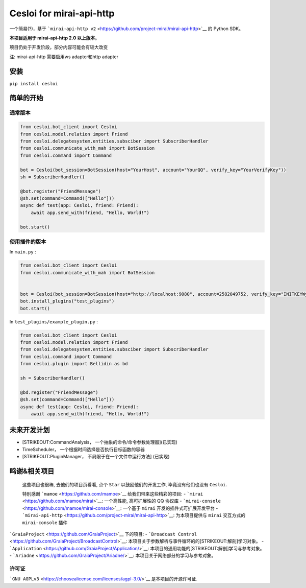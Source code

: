 Cesloi for mirai-api-http
=========================

|Licence| |PyPI| |PyPI - Python Version|

一个简易(?)，基于
```mirai-api-http v2`` <https://github.com/project-mirai/mirai-api-http>`__
的 Python SDK。

**本项目适用于 mirai-api-http 2.0 以上版本**\ 。

项目仍处于开发阶段，部分内容可能会有较大改变

注: mirai-api-http 需要启用ws adapter和http adapter

安装
----

``pip install cesloi``

简单的开始
----------

通常版本
~~~~~~~~

.. code:: python

    from cesloi.bot_client import Cesloi
    from cesloi.model.relation import Friend
    from cesloi.delegatesystem.entities.subsciber import SubscriberHandler
    from cesloi.communicate_with_mah import BotSession
    from cesloi.command import Command

    bot = Cesloi(bot_session=BotSession(host="YourHost", account="YourQQ", verify_key="YourVerifyKey"))
    sh = SubscriberHandler()

    @bot.register("FriendMessage")
    @sh.set(command=Command(["Hello"]))
    async def test(app: Cesloi, friend: Friend):
        await app.send_with(friend, "Hello, World!")
        
    bot.start()

使用插件的版本
~~~~~~~~~~~~~~

In ``main.py`` :

.. code:: python

    from cesloi.bot_client import Cesloi
    from cesloi.communicate_with_mah import BotSession


    bot = Cesloi(bot_session=BotSession(host="http://localhost:9080", account=2582049752, verify_key="INITKEYWylsVdbr"))
    bot.install_plugins("test_plugins")
    bot.start()

In ``test_plugins/example_plugin.py`` :

.. code:: python

    from cesloi.bot_client import Cesloi
    from cesloi.model.relation import Friend
    from cesloi.delegatesystem.entities.subsciber import SubscriberHandler
    from cesloi.command import Command
    from cesloi.plugin import Bellidin as bd

    sh = SubscriberHandler()

    @bd.register("FriendMessage")
    @sh.set(command=Command(["Hello"]))
    async def test(app: Cesloi, friend: Friend):
        await app.send_with(friend, "Hello, World!")

未来开发计划
------------

-  [STRIKEOUT:CommandAnalysis， 一个抽象的命令/命令参数处理器]\ (已实现)
-  TimeScheduler， 一个根据时间选择是否执行目标函数的容器
-  [STRIKEOUT:PluginManager， 不局限于在一个文件中运行方法] (已实现)

鸣谢&相关项目
-------------

    这些项目也很棒, 去他们的项目页看看, 点个 ``Star``
    以鼓励他们的开发工作, 毕竟没有他们也没有 ``Cesloi``.

    特别感谢 ```mamoe`` <https://github.com/mamoe>`__
    给我们带来这些精彩的项目: -
    ```mirai`` <https://github.com/mamoe/mirai>`__: 一个高性能,
    高可扩展性的 QQ 协议库 -
    ```mirai-console`` <https://github.com/mamoe/mirai-console>`__:
    一个基于 ``mirai`` 开发的插件式可扩展开发平台 -
    ```mirai-api-http`` <https://github.com/project-mirai/mirai-api-http>`__:
    为本项目提供与 ``mirai`` 交互方式的 ``mirai-console`` 插件

```GraiaProject`` <https://github.com/GraiaProject>`__ 下的项目: -
```Broadcast Control`` <https://github.com/GraiaProject/BroadcastControl>`__:
本项目关于参数解析与事件循环的的\ [STRIKEOUT:解剖]\ 学习对象。 -
```Application`` <https://github.com/GraiaProject/Application/>`__:
本项目的通用功能的\ [STRIKEOUT:解剖]\ 学习与参考对象。 -
```Ariadne`` <https://github.com/GraiaProject/Ariadne/>`__:
本项目关于网络部分的学习与参考对象。

许可证
~~~~~~

```GNU AGPLv3`` <https://choosealicense.com/licenses/agpl-3.0/>`__
是本项目的开源许可证.

.. |Licence| image:: https://img.shields.io/github/license/RF-Tar-Railt/Cesloi
   :target: https://github.com/RF-Tar-Railt/Cesloi/blob/master/LICENSE
.. |PyPI| image:: https://img.shields.io/pypi/v/cesloi
   :target: https://pypi.org/project/cesloi
.. |PyPI - Python Version| image:: https://img.shields.io/pypi/pyversions/cesloi
   :target: https://www.python.org/
